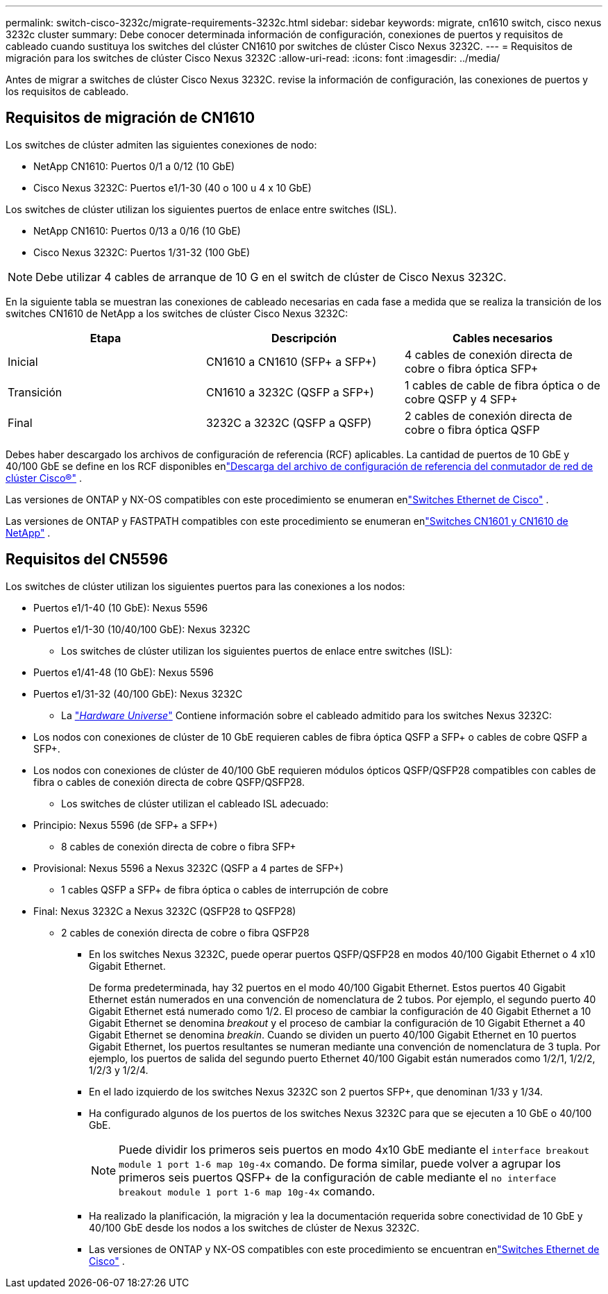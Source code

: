 ---
permalink: switch-cisco-3232c/migrate-requirements-3232c.html 
sidebar: sidebar 
keywords: migrate, cn1610 switch, cisco nexus 3232c cluster 
summary: Debe conocer determinada información de configuración, conexiones de puertos y requisitos de cableado cuando sustituya los switches del clúster CN1610 por switches de clúster Cisco Nexus 3232C. 
---
= Requisitos de migración para los switches de clúster Cisco Nexus 3232C
:allow-uri-read: 
:icons: font
:imagesdir: ../media/


[role="lead"]
Antes de migrar a switches de clúster Cisco Nexus 3232C. revise la información de configuración, las conexiones de puertos y los requisitos de cableado.



== Requisitos de migración de CN1610

Los switches de clúster admiten las siguientes conexiones de nodo:

* NetApp CN1610: Puertos 0/1 a 0/12 (10 GbE)
* Cisco Nexus 3232C: Puertos e1/1-30 (40 o 100 u 4 x 10 GbE)


Los switches de clúster utilizan los siguientes puertos de enlace entre switches (ISL).

* NetApp CN1610: Puertos 0/13 a 0/16 (10 GbE)
* Cisco Nexus 3232C: Puertos 1/31-32 (100 GbE)


[NOTE]
====
Debe utilizar 4 cables de arranque de 10 G en el switch de clúster de Cisco Nexus 3232C.

====
En la siguiente tabla se muestran las conexiones de cableado necesarias en cada fase a medida que se realiza la transición de los switches CN1610 de NetApp a los switches de clúster Cisco Nexus 3232C:

|===
| Etapa | Descripción | Cables necesarios 


 a| 
Inicial
 a| 
CN1610 a CN1610 (SFP+ a SFP+)
 a| 
4 cables de conexión directa de cobre o fibra óptica SFP+



 a| 
Transición
 a| 
CN1610 a 3232C (QSFP a SFP+)
 a| 
1 cables de cable de fibra óptica o de cobre QSFP y 4 SFP+



 a| 
Final
 a| 
3232C a 3232C (QSFP a QSFP)
 a| 
2 cables de conexión directa de cobre o fibra óptica QSFP

|===
Debes haber descargado los archivos de configuración de referencia (RCF) aplicables.  La cantidad de puertos de 10 GbE y 40/100 GbE se define en los RCF disponibles enlink:https://mysupport.netapp.com/site/products/all/details/cisco-cluster-storage-switch/downloads-tab["Descarga del archivo de configuración de referencia del conmutador de red de clúster Cisco®"^] .

Las versiones de ONTAP y NX-OS compatibles con este procedimiento se enumeran enlink:https://mysupport.netapp.com/site/info/cisco-ethernet-switch["Switches Ethernet de Cisco"^] .

Las versiones de ONTAP y FASTPATH ​​compatibles con este procedimiento se enumeran enlink:https://mysupport.netapp.com/site/products/all/details/netapp-cluster-switches/docs-tab["Switches CN1601 y CN1610 de NetApp"^] .



== Requisitos del CN5596

Los switches de clúster utilizan los siguientes puertos para las conexiones a los nodos:

* Puertos e1/1-40 (10 GbE): Nexus 5596
* Puertos e1/1-30 (10/40/100 GbE): Nexus 3232C
+
** Los switches de clúster utilizan los siguientes puertos de enlace entre switches (ISL):


* Puertos e1/41-48 (10 GbE): Nexus 5596
* Puertos e1/31-32 (40/100 GbE): Nexus 3232C
+
** La link:https://hwu.netapp.com/["_Hardware Universe_"^] Contiene información sobre el cableado admitido para los switches Nexus 3232C:


* Los nodos con conexiones de clúster de 10 GbE requieren cables de fibra óptica QSFP a SFP+ o cables de cobre QSFP a SFP+.
* Los nodos con conexiones de clúster de 40/100 GbE requieren módulos ópticos QSFP/QSFP28 compatibles con cables de fibra o cables de conexión directa de cobre QSFP/QSFP28.
+
** Los switches de clúster utilizan el cableado ISL adecuado:


* Principio: Nexus 5596 (de SFP+ a SFP+)
+
** 8 cables de conexión directa de cobre o fibra SFP+


* Provisional: Nexus 5596 a Nexus 3232C (QSFP a 4 partes de SFP+)
+
** 1 cables QSFP a SFP+ de fibra óptica o cables de interrupción de cobre


* Final: Nexus 3232C a Nexus 3232C (QSFP28 to QSFP28)
+
** 2 cables de conexión directa de cobre o fibra QSFP28
+
*** En los switches Nexus 3232C, puede operar puertos QSFP/QSFP28 en modos 40/100 Gigabit Ethernet o 4 x10 Gigabit Ethernet.
+
De forma predeterminada, hay 32 puertos en el modo 40/100 Gigabit Ethernet. Estos puertos 40 Gigabit Ethernet están numerados en una convención de nomenclatura de 2 tubos. Por ejemplo, el segundo puerto 40 Gigabit Ethernet está numerado como 1/2. El proceso de cambiar la configuración de 40 Gigabit Ethernet a 10 Gigabit Ethernet se denomina _breakout_ y el proceso de cambiar la configuración de 10 Gigabit Ethernet a 40 Gigabit Ethernet se denomina _breakin_. Cuando se dividen un puerto 40/100 Gigabit Ethernet en 10 puertos Gigabit Ethernet, los puertos resultantes se numeran mediante una convención de nomenclatura de 3 tupla. Por ejemplo, los puertos de salida del segundo puerto Ethernet 40/100 Gigabit están numerados como 1/2/1, 1/2/2, 1/2/3 y 1/2/4.

*** En el lado izquierdo de los switches Nexus 3232C son 2 puertos SFP+, que denominan 1/33 y 1/34.
*** Ha configurado algunos de los puertos de los switches Nexus 3232C para que se ejecuten a 10 GbE o 40/100 GbE.
+
[NOTE]
====
Puede dividir los primeros seis puertos en modo 4x10 GbE mediante el `interface breakout module 1 port 1-6 map 10g-4x` comando. De forma similar, puede volver a agrupar los primeros seis puertos QSFP+ de la configuración de cable mediante el `no interface breakout module 1 port 1-6 map 10g-4x` comando.

====
*** Ha realizado la planificación, la migración y lea la documentación requerida sobre conectividad de 10 GbE y 40/100 GbE desde los nodos a los switches de clúster de Nexus 3232C.
*** Las versiones de ONTAP y NX-OS compatibles con este procedimiento se encuentran enlink:https://mysupport.netapp.com/site/info/cisco-ethernet-switch["Switches Ethernet de Cisco"^] .





